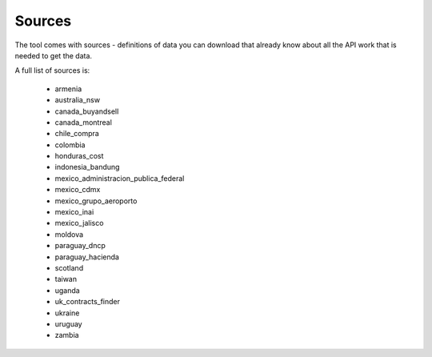 Sources
=======

The tool comes with sources - definitions of data you can download that already know
about all the API work that is needed to get the data.

A full list of sources is:

  *  armenia
  *  australia_nsw
  *  canada_buyandsell
  *  canada_montreal
  *  chile_compra
  *  colombia
  *  honduras_cost
  *  indonesia_bandung
  *  mexico_administracion_publica_federal
  *  mexico_cdmx
  *  mexico_grupo_aeroporto
  *  mexico_inai
  *  mexico_jalisco
  *  moldova
  *  paraguay_dncp
  *  paraguay_hacienda
  *  scotland
  *  taiwan
  *  uganda
  *  uk_contracts_finder
  *  ukraine
  *  uruguay
  *  zambia